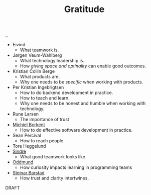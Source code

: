:PROPERTIES:
:ID: 564234ad-f9fd-4de6-9c74-82b4e0d4aafe
:END:
#+TITLE: Gratitude

[[file:..][..]]

- Eivind
  - What teamwork is.
- Jørgen Veum-Wahlberg
  - What technology leadership is.
  - How /giving space and optinality/ can enable good outcomes.
- Kristian Collin Berge
  - What products are.
  - Why one needs to be /specific/ when working with products.
- Per Kristian Ingebrigtsen
  - How to do backend development in practice.
  - How to teach and learn.
  - Why one needs to be honest and humble when working with technology.
- Rune Larsen
  - The importance of trust
- [[id:7688bf50-5c2c-49b2-9efc-fcf21a539af4][Michiel Borkent]]
  - How to do effective software development in practice.
- Sean Percival
  - How to reach people.
- Tore Heggelund
- [[id:16f444c6-7311-4b95-9288-f878dd052ae4][Sindre]]
  - What good teamwork looks like.
- [[id:8833ff2f-ed66-4db2-ac14-6f8eff9f70d4][Oddmund]]
  - How curiosity impacts learning in programming teams
- [[id:e511ab7c-858e-44fc-b9b6-738e7286f221][Steinar Barstad]]
  - How trust and clarity intertwines.

DRAFT
